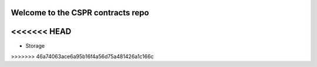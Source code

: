 Welcome to the CSPR contracts repo
==================================


<<<<<<< HEAD
=======
* Storage
>>>>>>> 46a74063ace6a95b16f4a56d75a481426a1c166c

